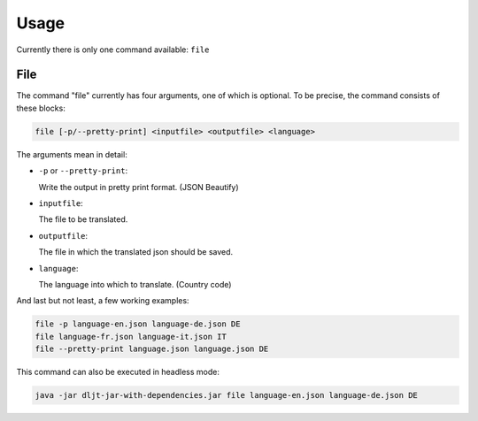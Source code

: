 Usage
=====
Currently there is only one command available: ``file``

File
----
The command "file" currently has four arguments, one of which is optional.
To be precise, the command consists of these blocks:

.. code-block:: none

   file [-p/--pretty-print] <inputfile> <outputfile> <language>

The arguments mean in detail:

*  ``-p`` or ``--pretty-print``:

   Write the output in pretty print format. (JSON Beautify)

*  ``inputfile``:

   The file to be translated.

*  ``outputfile``:

   The file in which the translated json should be saved.

*  ``language``:

   The language into which to translate. (Country code)

And last but not least, a few working examples:

.. code-block:: none

   file -p language-en.json language-de.json DE
   file language-fr.json language-it.json IT
   file --pretty-print language.json language.json DE

This command can also be executed in headless mode:

.. code-block:: none

   java -jar dljt-jar-with-dependencies.jar file language-en.json language-de.json DE

